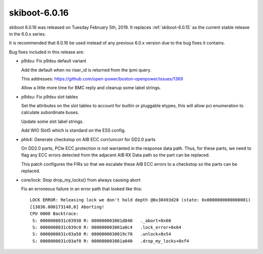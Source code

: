 .. _skiboot-6.0.16:

==============
skiboot-6.0.16
==============

skiboot 6.0.16 was released on Tuesday February 5th, 2019. It replaces
:ref:`skiboot-6.0.15` as the current stable release in the 6.0.x series.

It is recommended that 6.0.16 be used instead of any previous 6.0.x version
due to the bug fixes it contains.

Bug fixes included in this release are:

- p9dsu: Fix p9dsu default variant

  Add the default when no riser_id is returned from the ipmi query.

  This addresses: https://github.com/open-power/boston-openpower/issues/1369

  Allow a little more time for BMC reply and cleanup some label strings.

- p9dsu: Fix p9dsu slot tables

  Set the attributes on the slot tables to account for
  builtin or pluggable etypes, this will allow pci
  enumeration to calculate subordinate buses.

  Update some slot label strings.

  Add WIO Slot5 which is standard on the ESS config.

- phb4: Generate checkstop on AIB ECC corr/uncorr for DD2.0 parts

  On DD2.0 parts, PCIe ECC protection is not warranted in the response
  data path. Thus, for these parts, we need to flag any ECC errors
  detected from the adjacent AIB RX Data path so the part can be
  replaced.

  This patch configures the FIRs so that we escalate these AIB ECC
  errors to a checkstop so the parts can be replaced.

- core/lock: Stop drop_my_locks() from always causing abort

  Fix an erroneous failure in an error path that looked like this: ::

      LOCK ERROR: Releasing lock we don't hold depth @0x30493d20 (state: 0x0000000000000001)
      [13836.000173140,0] Aborting!
      CPU 0000 Backtrace:
       S: 0000000031c03930 R: 000000003001d840   ._abort+0x60
       S: 0000000031c039c0 R: 000000003001a0c4   .lock_error+0x64
       S: 0000000031c03a50 R: 0000000030019c70   .unlock+0x54
       S: 0000000031c03af0 R: 000000003001a040   .drop_my_locks+0xf4
